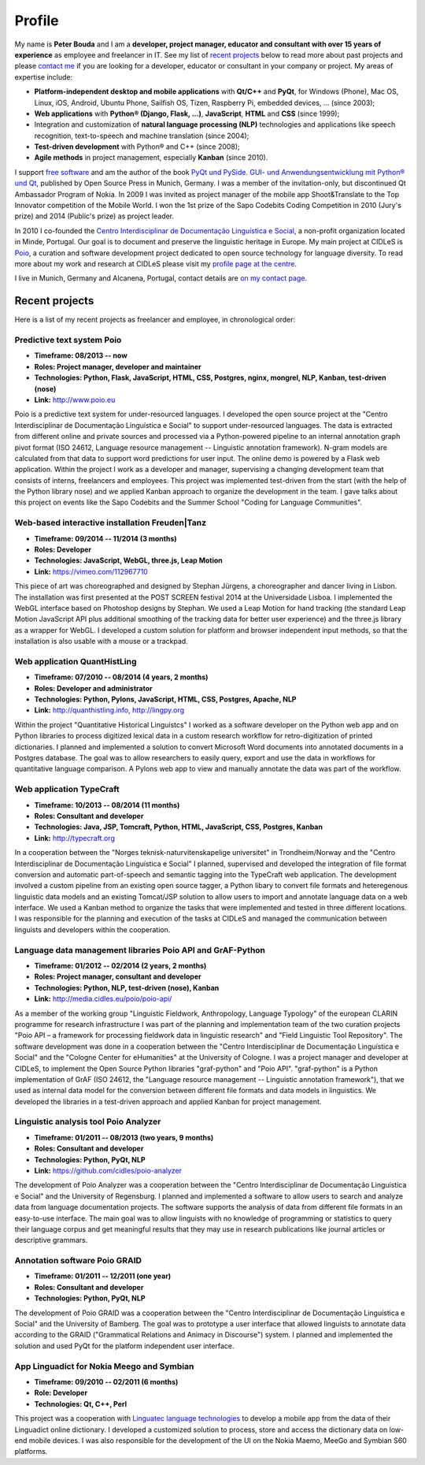Profile
=======

.. image:: ../images/peter.jpg
  :alt: Photo of Peter Bouda
  :class: align-left margin-right-60

.. image:: ../images/qt_logo.png
  :alt: Qt logo
  :class: align-left

.. image:: ../images/python_logo.png
  :alt: Python logo

.. container:: breakfloat

  My name is **Peter Bouda** and I am a **developer, project manager, educator and
  consultant with over 15 years of experience** as employee and freelancer in IT.
  See my list of `recent projects`_ below to read more about past projects and
  please `contact me <http://www.peterbouda.eu/#contact>`_ if you are looking for a developer,
  educator or consultant in your company or project. My areas of expertise
  include:

* **Platform-independent desktop and mobile applications** with
  **Qt/C++** and **PyQt**, for Windows (Phone), Mac OS, Linux, iOS, Android, Ubuntu
  Phone, Sailfish OS, Tizen, Raspberry Pi, embedded devices, ... (since 2003);
* **Web applications** with **Python® (Django, Flask, ...)**, **JavaScript**,
  **HTML** and **CSS** (since 1999);
* Integration and customization of **natural language processing (NLP)**
  technologies and applications like speech recognition, text-to-speech and
  machine translation (since 2004);
* **Test-driven development** with Python® and C++ (since 2008);
* **Agile methods** in project management, especially **Kanban** (since 2010).

I support `free software <https://fsfe.org>`_ and am the author of the book
`PyQt und PySide. GUI- und Anwendungsentwicklung mit Python® und Qt 
<http://www.amazon.de/gp/product/3941841505/ref=as_li_tf_tl?ie=UTF8&camp=1638&creative=6742&creativeASIN=3941841505&linkCode=as2&tag=jsusde-21>`_,
published by Open Source Press in Munich, Germany. I was a member of the
invitation-only, but discontinued Qt Ambassador Program of Nokia. In 2009
I was invited as project manager of the mobile app Shoot&Translate to the Top
Innovator competition of the Mobile World. I won the 1st prize of the Sapo
Codebits Coding Competition in 2010 (Jury's prize) and 2014 (Public's prize) as
project leader.

In 2010 I co-founded the `Centro Interdisciplinar de Documentação Linguística
e Social <http://www.cidles.eu/>`_, a non-profit organization located in Minde,
Portugal. Our goal is to document and preserve the linguistic heritage in
Europe. My main project at CIDLeS is `Poio <http://www.poio.eu/>`_, a curation
and software development project dedicated to open source technology for
language diversity. To read more about my work and research at CIDLeS please
visit my `profile page at the centre
<http://www.cidles.eu/about/team/peter-bouda/>`_.

I live in Munich, Germany and Alcanena, Portugal, contact details are
`on my contact page <http://www.peterbouda.eu/#contact>`_.


Recent projects
---------------

Here is a list of my recent projects as freelancer and employee, in
chronological order:

Predictive text system Poio
...........................

* **Timeframe: 08/2013 -- now**
* **Roles: Project manager, developer and maintainer**
* **Technologies: Python, Flask, JavaScript, HTML, CSS, Postgres, nginx,
  mongrel, NLP, Kanban, test-driven (nose)**
* **Link:** http://www.poio.eu

Poio is a predictive text system for under-resourced languages. I developed
the open source project at the "Centro Interdisciplinar de Documentação
Linguística e Social" to support under-resourced languages. The data is extracted
from different online and private sources and processed via a Python-powered
pipeline to an internal annotation graph pivot format (ISO 24612, Language
resource management -- Linguistic annotation framework). N-gram models are
calculated from that data to support word predictions for user input. The online
demo is powered by a Flask web application. Within the project I work as a
developer and manager, supervising a changing development team that consists
of interns, freelancers and employees. This project was implemented test-driven
from the start (with the help of the Python library nose) and we applied Kanban
approach to organize the development in the team. I gave talks about this project
on events like the Sapo Codebits and the Summer School "Coding for Language
Communities".


Web-based interactive installation Freuden|Tanz
...............................................

* **Timeframe: 09/2014 -- 11/2014 (3 months)**
* **Roles: Developer**
* **Technologies: JavaScript, WebGL, three.js, Leap Motion**
* **Link:** https://vimeo.com/112967710

This piece of art was choreographed and designed by Stephan Jürgens, a
choreographer and dancer living in Lisbon. The installation was first presented
at the POST SCREEN festival 2014 at the Universidade Lisboa. I implemented the
WebGL interface based on Photoshop designs by Stephan. We used a Leap Motion
for hand tracking (the standard Leap Motion JavaScript API plus additional
smoothing of the tracking data for better user experience) and the three.js
library as a wrapper for WebGL. I developed a custom solution for platform and
browser independent input methods, so that the installation is also usable with
a mouse or a trackpad.


Web application QuantHistLing
.............................

* **Timeframe: 07/2010 -- 08/2014 (4 years, 2 months)**
* **Roles: Developer and administrator**
* **Technologies: Python, Pylons, JavaScript, HTML, CSS, Postgres, Apache, NLP**
* **Link:** http://quanthistling.info, http://lingpy.org

Within the project "Quantitative Historical Linguistcs" I worked as a software
developer on the Python web app and on Python libraries to process digitized
lexical data in a custom research workflow for retro-digitization of printed
dictionaries. I planned and implemented a solution to convert Microsoft Word
documents into annotated documents in a Postgres database. The goal was to allow
researchers to easily query, export and use the data in workflows for
quantitative language comparison. A Pylons web app to view and manually annotate
the data was part of the workflow.


Web application TypeCraft
.........................

* **Timeframe: 10/2013 -- 08/2014 (11 months)**
* **Roles: Consultant and developer**
* **Technologies: Java, JSP, Tomcraft, Python, HTML, JavaScript, CSS, Postgres, Kanban**
* **Link:** http://typecraft.org

In a cooperation between the "Norges teknisk-naturvitenskapelige universitet" in
Trondheim/Norway and the "Centro Interdisciplinar de Documentação
Linguística e Social" I planned, supervised and developed the integration of
file format conversion and automatic part-of-speech and semantic tagging into
the TypeCraft web application. The development involved a custom pipeline
from an existing open source tagger, a Python libary to convert file formats
and heteregenous linguistic data models and an existing Tomcat/JSP solution to
allow users to import and annotate language data on a web interface. We used
a Kanban method to organize the tasks that were implemented and tested in three
different locations. I was responsible for the planning and execution of the
tasks at CIDLeS and managed the communication between linguists and developers
within the cooperation.


Language data management libraries Poio API and GrAF-Python
...........................................................

* **Timeframe: 01/2012 -- 02/2014 (2 years, 2 months)**
* **Roles: Project manager, consultant and developer**
* **Technologies: Python, NLP, test-driven (nose), Kanban**
* **Link:** http://media.cidles.eu/poio/poio-api/

As a member of the working group "Linguistic Fieldwork, Anthropology, Language
Typology" of the european CLARIN programme for research infrastructure I was
part of the planning and implementation team of the two curation projects
"Poio API – a framework for processing fieldwork data in linguistic research"
and "Field Linguistic Tool Repository". The software development was done in
a cooperation between the "Centro Interdisciplinar de Documentação
Linguística e Social" and the "Cologne Center for eHumanities" at the University
of Cologne. I was a project manager and developer at CIDLeS, to implement the
Open Source Python libraries "graf-python" and "Poio API". "graf-python" is a 
Python implementation of GrAF (ISO 24612, the "Language resource management --
Linguistic annotation framework"), that we used as internal data model for the
conversion between different file formats and data models in linguistics. We
developed the libraries in a test-driven approach and applied Kanban for project
management.


Linguistic analysis tool Poio Analyzer
......................................
* **Timeframe: 01/2011 -- 08/2013 (two years, 9 months)**
* **Roles: Consultant and developer**
* **Technologies: Python, PyQt, NLP**
* **Link:** https://github.com/cidles/poio-analyzer

The development of Poio Analyzer was a cooperation between the "Centro
Interdisciplinar de Documentação Linguística e Social" and the University
of Regensburg. I planned and implemented a software to allow users to search
and analyze data from language documentation projects. The software supports
the analysis of data from different file formats in an easy-to-use interface.
The main goal was to allow linguists with no knowledge of programming or
statistics to query their language corpus and get meaningful results that they
may use in research publications like journal articles or descriptive grammars.


Annotation software Poio GRAID
..............................

* **Timeframe: 01/2011 -- 12/2011 (one year)**
* **Roles: Consultant and developer**
* **Technologies: Python, PyQt, NLP**

The development of Poio GRAID was a cooperation between the "Centro
Interdisciplinar de Documentação Linguística e Social" and the University
of Bamberg. The goal was to prototype a user interface that allowed linguists
to annotate data according to the GRAID ("Grammatical Relations and Animacy in
Discourse") system. I planned and implemented the solution and used PyQt for
the platform independent user interface.


App Linguadict for Nokia Meego and Symbian
..........................................

* **Timeframe: 09/2010 -- 02/2011 (6 months)**
* **Role: Developer**
* **Technologies: Qt, C++, Perl**

This project was a cooperation with `Linguatec language technologies
<http://www.linguatec.net>`_ to develop a mobile app from the data of their
Linguadict online dictionary. I developed a customized solution to process,
store and access the dictionary data on low-end mobile devices. I was also
responsible for the development of the UI on the Nokia Maemo, MeeGo and
Symbian S60 platforms.
